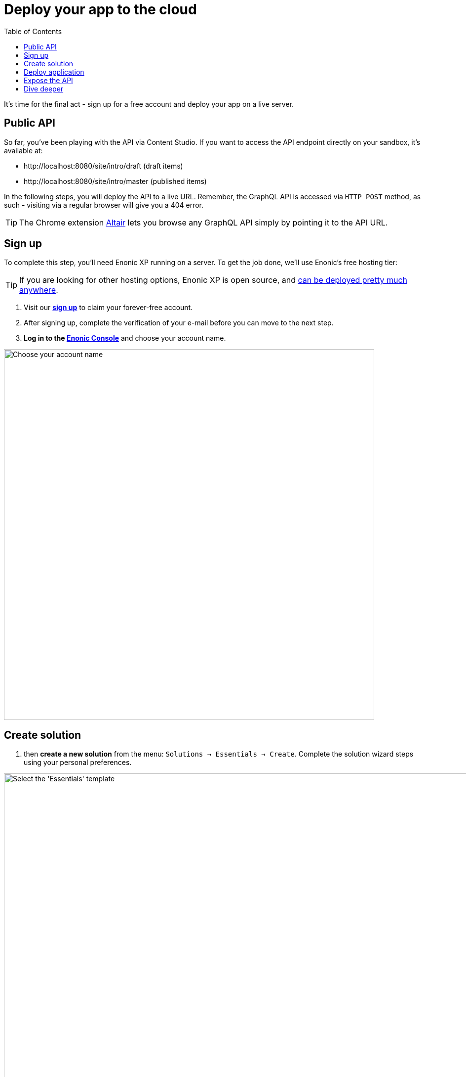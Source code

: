 = Deploy your app to the cloud
:toc: right
:experimental:
:imagesdir: media/
:sourcedir: ../

It's time for the final act - sign up for a free account and deploy your app on a live server.

== Public API

So far, you've been playing with the API via Content Studio.
If you want to access the API endpoint directly on your sandbox, it's available at:

* \http://localhost:8080/site/intro/draft (draft items)
* \http://localhost:8080/site/intro/master (published items)

In the following steps, you will deploy the API to a live URL.
Remember, the GraphQL API is accessed via `HTTP POST` method, as such - visiting via a regular browser will give you a 404 error.

TIP: The Chrome extension https://chrome.google.com/webstore/detail/altair-graphql-client/flnheeellpciglgpaodhkhmapeljopja[Altair^] lets you browse any GraphQL API simply by pointing it to the API URL.

== Sign up

To complete this step, you'll need Enonic XP running on a server.
To get the job done, we'll use Enonic's free hosting tier:

[TIP]
====
If you are looking for other hosting options, Enonic XP is open source, and https://developer.enonic.com/docs/hosting[can be deployed pretty much anywhere^].
====

. Visit our *https://enonic.com/sign-up[sign up^]* to claim your forever-free account.
. After signing up, complete the verification of your e-mail before you can move to the next step.
. *Log in to the https://console.enonic.com[Enonic Console^]* and choose your account name.

image::console-account-create.png["Choose your account name",width="750px"]

== Create solution

. then  *create a new solution* from the menu: `Solutions -> Essentials -> Create`.
Complete the solution wizard steps using your personal preferences.

image::console-solution-create.png["Select the 'Essentials' template",width="1440px"]

We will then spin up an Enonic XP environment, similar to your local sandbox, but this time on a real server in the Cloud.

== Deploy application

. Once the solution has started (verify by logging in to the XP admin), you need to *authorize the CLI*.
Run this command:
+
  enonic cloud login
+
. After successful authentication *install your app* using this command:
+
  enonic cloud app install
+
IMPORTANT: You must execute this command from your app folder.
+
TIP: Alternatively, upload the app from the Console directly: `Solutions -> <Your solution> -> Applications -> Install`.
The app file can be found in your project folder i.e. `build/libs/myapp.jar`.

Once installed, the app should be listed in the Cloud console:

image::console-application-list.png["List of applications including 'MyApp'",width="1440px"]

== Expose the API

Finally, you may also want to expose the API:

. *create an ingress* in the Enonic Cloud console: `Solutions -> <Your solution> -> Ingresses -> Create`.
Give it a suitable name i.e. `Intro API`, and use the following values:
+
====
Environment:: Use the default value
Target:: `/site/intro`
Domain:: Use the default value
Path:: `/api`
ID provider:: leave empty
====
+
. Once the ingress is created, *Select it in the list*.
This will reveal a link to your API on the right. hand side
. *Visit the URL* to see the `Query Playground` API browser.
+
NOTE: The API browser can be disabled by changing the configuration of the `Guillotine app`.
+

To use the published content API directly from a GraphQL client, append `/master` to the Ingress URL.
+
TIP: Remember, the GraphQL API only accepts `POST` requests, so the browser will only show a 404 at this point.

== Dive deeper

🎉 Awesome!
You made it to the end.

In the process, you created an Enonic XP sandbox, built and customized your own app, ran GraphQL queries, got to know the Enonic CLI and our SaaS service.

As you may already imagine, the Platform is capable of so much more.
Did you know that Enonic has a https://developer.enonic.com/docs/xp/stable/framework[JavaScript framework^], complete with https://www.npmjs.com/org/enonic-types[TypeScript definitions^] the entire platform API?
You may use it in your apps to extend and customize the Platform as you like.

To continue the journey, we recommend visiting the https://developer.enonic.com/docs/tutorials[Enonic tutorials] section of the Developer Portal.

Bon voyage!
